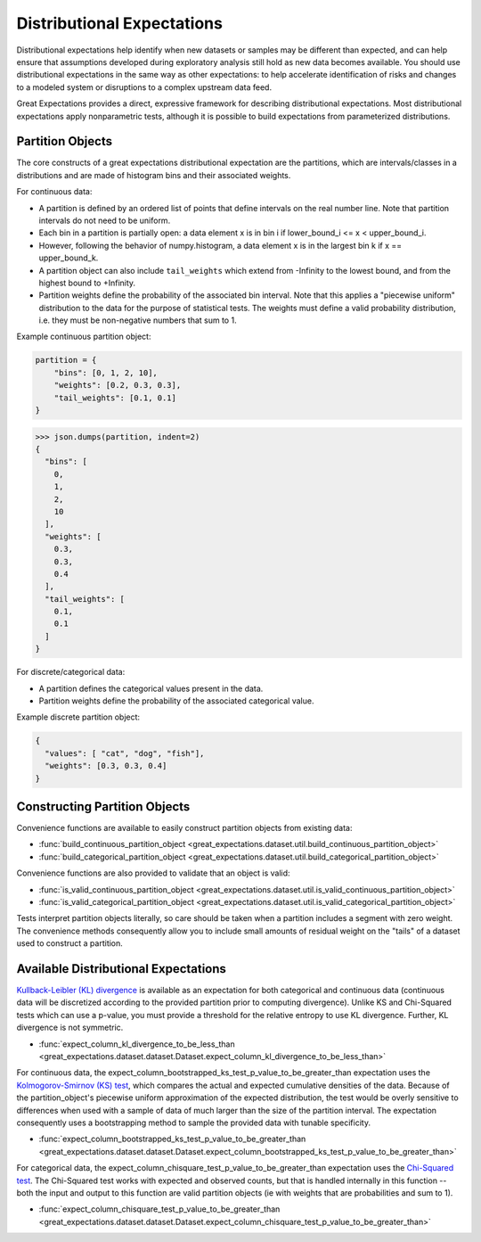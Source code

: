 .. _distributional_expectations:

===========================
Distributional Expectations
===========================

Distributional expectations help identify when new datasets or samples may be different than expected, and can help ensure that assumptions developed during exploratory analysis still hold as new data becomes available. You should use distributional expectations in the same way as other expectations: to help accelerate identification of risks and changes to a modeled system or disruptions to a complex upstream data feed.

Great Expectations provides a direct, expressive framework for describing distributional expectations. Most distributional expectations apply nonparametric tests, although it is possible to build expectations from parameterized distributions.

.. _partition_object:

Partition Objects
--------------------------------------------------------------------------------

The core constructs of a great expectations distributional expectation are the partitions, which are intervals/classes in a distributions and are made of histogram bins and their associated weights.

For continuous data:

* A partition is defined by an ordered list of points that define intervals on the real number line. Note that partition intervals do not need to be uniform.
* Each bin in a partition is partially open: a data element x is in bin i if lower_bound_i <= x < upper_bound_i.
* However, following the behavior of numpy.histogram, a data element x is in the largest bin k if x == upper_bound_k.
* A partition object can also include ``tail_weights`` which extend from -Infinity to the lowest bound, and from the highest bound to +Infinity.

* Partition weights define the probability of the associated bin interval. Note that this applies a "piecewise uniform" distribution to the data for the purpose of statistical tests. The weights must define a valid probability distribution, i.e. they must be non-negative numbers that sum to 1.

Example continuous partition object:

.. code-block:: python

    partition = {
        "bins": [0, 1, 2, 10],
        "weights": [0.2, 0.3, 0.3],
        "tail_weights": [0.1, 0.1]
    }

>>> json.dumps(partition, indent=2)
{
  "bins": [
    0,
    1,
    2,
    10
  ],
  "weights": [
    0.3,
    0.3,
    0.4
  ],
  "tail_weights": [
    0.1,
    0.1
  ]
}

For discrete/categorical data:

* A partition defines the categorical values present in the data.
* Partition weights define the probability of the associated categorical value.

Example discrete partition object:

.. code-block:: python

  {
    "values": [ "cat", "dog", "fish"],
    "weights": [0.3, 0.3, 0.4]
  }


Constructing Partition Objects
------------------------------
Convenience functions are available to easily construct partition objects from existing data:

* :func:`build_continuous_partition_object <great_expectations.dataset.util.build_continuous_partition_object>`
* :func:`build_categorical_partition_object <great_expectations.dataset.util.build_categorical_partition_object>`

Convenience functions are also provided to validate that an object is valid:

* :func:`is_valid_continuous_partition_object <great_expectations.dataset.util.is_valid_continuous_partition_object>`
* :func:`is_valid_categorical_partition_object <great_expectations.dataset.util.is_valid_categorical_partition_object>`

Tests interpret partition objects literally, so care should be taken when a partition includes a segment with zero weight. The convenience methods consequently allow you to include small amounts of residual weight on the "tails" of a dataset used to construct a partition.


Available Distributional Expectations
--------------------------------------

`Kullback-Leibler (KL) divergence <https://www.youtube.com/watch?v=ErfnhcEV1O8/>`_ is available as an expectation for both categorical and continuous data (continuous data will be discretized according to the provided partition prior to computing divergence). Unlike KS and Chi-Squared tests which can use a p-value, you must provide a threshold for the relative entropy to use KL divergence. Further, KL divergence is not symmetric.

* :func:`expect_column_kl_divergence_to_be_less_than <great_expectations.dataset.dataset.Dataset.expect_column_kl_divergence_to_be_less_than>`

For continuous data, the expect_column_bootstrapped_ks_test_p_value_to_be_greater_than expectation uses the `Kolmogorov-Smirnov (KS) test <https://www.youtube.com/watch?v=ZO2RmSkXK3c)/>`_, which compares the actual and expected cumulative densities of the data. Because of the partition_object's piecewise uniform approximation of the expected distribution, the test would be overly sensitive to differences when used with a sample of data of much larger than the size of the partition interval. The expectation consequently uses a bootstrapping method to sample the provided data with tunable specificity.

* :func:`expect_column_bootstrapped_ks_test_p_value_to_be_greater_than <great_expectations.dataset.dataset.Dataset.expect_column_bootstrapped_ks_test_p_value_to_be_greater_than>`

For categorical data, the expect_column_chisquare_test_p_value_to_be_greater_than expectation uses the `Chi-Squared test <https://www.youtube.com/watch?v=7_cs1YlZoug&t=435s>`_. The Chi-Squared test works with expected and observed counts, but that is handled internally in this function -- both the input and output to this function are valid partition objects (ie with weights that are probabilities and sum to 1).

* :func:`expect_column_chisquare_test_p_value_to_be_greater_than <great_expectations.dataset.dataset.Dataset.expect_column_chisquare_test_p_value_to_be_greater_than>`
